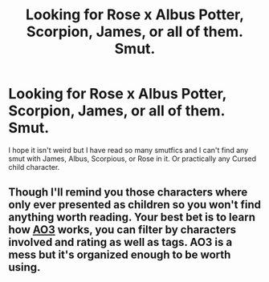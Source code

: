 #+TITLE: Looking for Rose x Albus Potter, Scorpion, James, or all of them. Smut.

* Looking for Rose x Albus Potter, Scorpion, James, or all of them. Smut.
:PROPERTIES:
:Author: Budget-Profession-20
:Score: 0
:DateUnix: 1604017342.0
:DateShort: 2020-Oct-30
:FlairText: Meta
:END:
I hope it isn't weird but I have read so many smutfics and I can't find any smut with James, Albus, Scorpious, or Rose in it. Or practically any Cursed child character.


** Though I'll remind you those characters where only ever presented as children so you won't find anything worth reading. Your best bet is to learn how [[https://archiveofourown.org][AO3]] works, you can filter by characters involved and rating as well as tags. AO3 is a mess but it's organized enough to be worth using.
:PROPERTIES:
:Author: DearDeathDay
:Score: 0
:DateUnix: 1604051160.0
:DateShort: 2020-Oct-30
:END:
